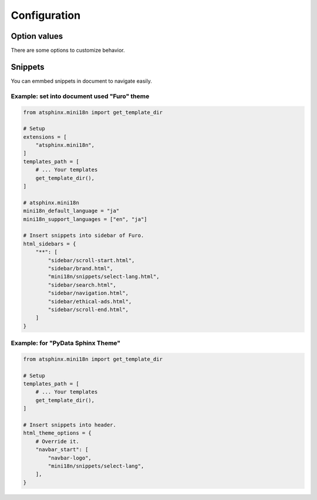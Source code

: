 =============
Configuration
=============

Option values
=============

There are some options to customize behavior.

.. confval:: mini18n_default_language

   :Type: ``str``
   :Default: ``None``
   :Exaple: ``"ja"``

   This is defined lauguage to redirect when root of document.

   If this is ``None`` , use :confval:`sphinx:language`.

.. confval:: mini18n_support_languages

   :Type: ``list[str]``
   :Default: ``None``
   :Exaple: ``["en", "ja"]``

   Target list to build document with ``-D language=XX`` argument.
   You should set explicitly to build per languages.

   If this is ``None`` , complete to [:confval:`mini18n_default_language`].

.. confval:: mini18n_basepath

   :Type: ``str``
   :Default: ``/``
   :Exaple: ``"/mini18n/"``

   This is used to build navigate URL on root document.
   You edit it if document is deployed on sub-directory of domains.

   .. note:: Value must be end with slash.

.. confval:: mini18n_select_lang_label

   :Type: ``str``
   :Default: ``"Language:"``
   :Example: ``"Lang:"``

   This is used as label text for language select-box on snippet.

Snippets
========

You can emmbed snippets in document to navigate easily.

Example: set into document used "Furo" theme
--------------------------------------------

.. code-block:: python
   :name: conf.py

   from atsphinx.mini18n import get_template_dir

   # Setup
   extensions = [
       "atsphinx.mini18n",
   ]
   templates_path = [
       # ... Your templates
       get_template_dir(),
   ]

   # atsphinx.mini18n
   mini18n_default_language = "ja"
   mini18n_support_languages = ["en", "ja"]

   # Insert snippets into sidebar of Furo.
   html_sidebars = {
       "**": [
           "sidebar/scroll-start.html",
           "sidebar/brand.html",
           "mini18n/snippets/select-lang.html",
           "sidebar/search.html",
           "sidebar/navigation.html",
           "sidebar/ethical-ads.html",
           "sidebar/scroll-end.html",
       ]
   }

Example: for "PyData Sphinx Theme"
----------------------------------

.. code-block:: python
   :name: conf.py

   from atsphinx.mini18n import get_template_dir

   # Setup
   templates_path = [
       # ... Your templates
       get_template_dir(),
   ]

   # Insert snippets into header.
   html_theme_options = {
       # Override it.
       "navbar_start": [
           "navbar-logo",
           "mini18n/snippets/select-lang",
       ],
   }
